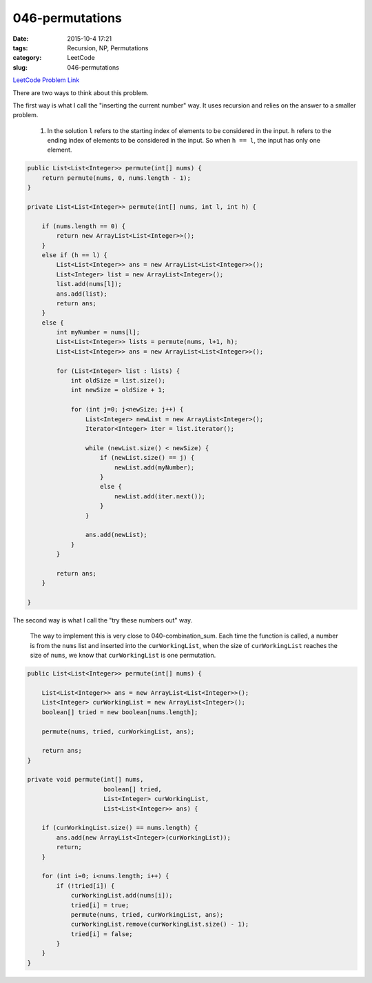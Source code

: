 046-permutations
################

:date: 2015-10-4 17:21
:tags: Recursion, NP, Permutations
:category: LeetCode
:slug: 046-permutations

`LeetCode Problem Link <https://leetcode.com/problems/permutations/>`_


There are two ways to think about this problem.

The first way is what I call the "inserting the current number" way.
It uses recursion and relies on the answer to a smaller problem.

  1. In the solution ``l`` refers to the starting index of elements to be considered in the input. ``h`` refers
     to the ending index of elements to be considered in the input. So when ``h == l``, the input has only one element.

.. code-block:: java

    public List<List<Integer>> permute(int[] nums) {
        return permute(nums, 0, nums.length - 1);
    }

    private List<List<Integer>> permute(int[] nums, int l, int h) {

        if (nums.length == 0) {
            return new ArrayList<List<Integer>>();
        }
        else if (h == l) {
            List<List<Integer>> ans = new ArrayList<List<Integer>>();
            List<Integer> list = new ArrayList<Integer>();
            list.add(nums[l]);
            ans.add(list);
            return ans;
        }
        else {
            int myNumber = nums[l];
            List<List<Integer>> lists = permute(nums, l+1, h);
            List<List<Integer>> ans = new ArrayList<List<Integer>>();

            for (List<Integer> list : lists) {
                int oldSize = list.size();
                int newSize = oldSize + 1;

                for (int j=0; j<newSize; j++) {
                    List<Integer> newList = new ArrayList<Integer>();
                    Iterator<Integer> iter = list.iterator();

                    while (newList.size() < newSize) {
                        if (newList.size() == j) {
                            newList.add(myNumber);
                        }
                        else {
                            newList.add(iter.next());
                        }
                    }

                    ans.add(newList);
                }
            }

            return ans;
        }

    }


The second way is what I call the "try these numbers out" way.

  The way to implement this is very close to
  040-combination_sum. Each time the function is called, a number is from the ``nums`` list
  and inserted into the ``curWorkingList``, when the size of ``curWorkingList`` reaches the size of ``nums``, we
  know that ``curWorkingList`` is one permutation.

.. code-block:: java

    public List<List<Integer>> permute(int[] nums) {

        List<List<Integer>> ans = new ArrayList<List<Integer>>();
        List<Integer> curWorkingList = new ArrayList<Integer>();
        boolean[] tried = new boolean[nums.length];

        permute(nums, tried, curWorkingList, ans);

        return ans;
    }

    private void permute(int[] nums,
                         boolean[] tried,
                         List<Integer> curWorkingList,
                         List<List<Integer>> ans) {

        if (curWorkingList.size() == nums.length) {
            ans.add(new ArrayList<Integer>(curWorkingList));
            return;
        }

        for (int i=0; i<nums.length; i++) {
            if (!tried[i]) {
                curWorkingList.add(nums[i]);
                tried[i] = true;
                permute(nums, tried, curWorkingList, ans);
                curWorkingList.remove(curWorkingList.size() - 1);
                tried[i] = false;
            }
        }
    }